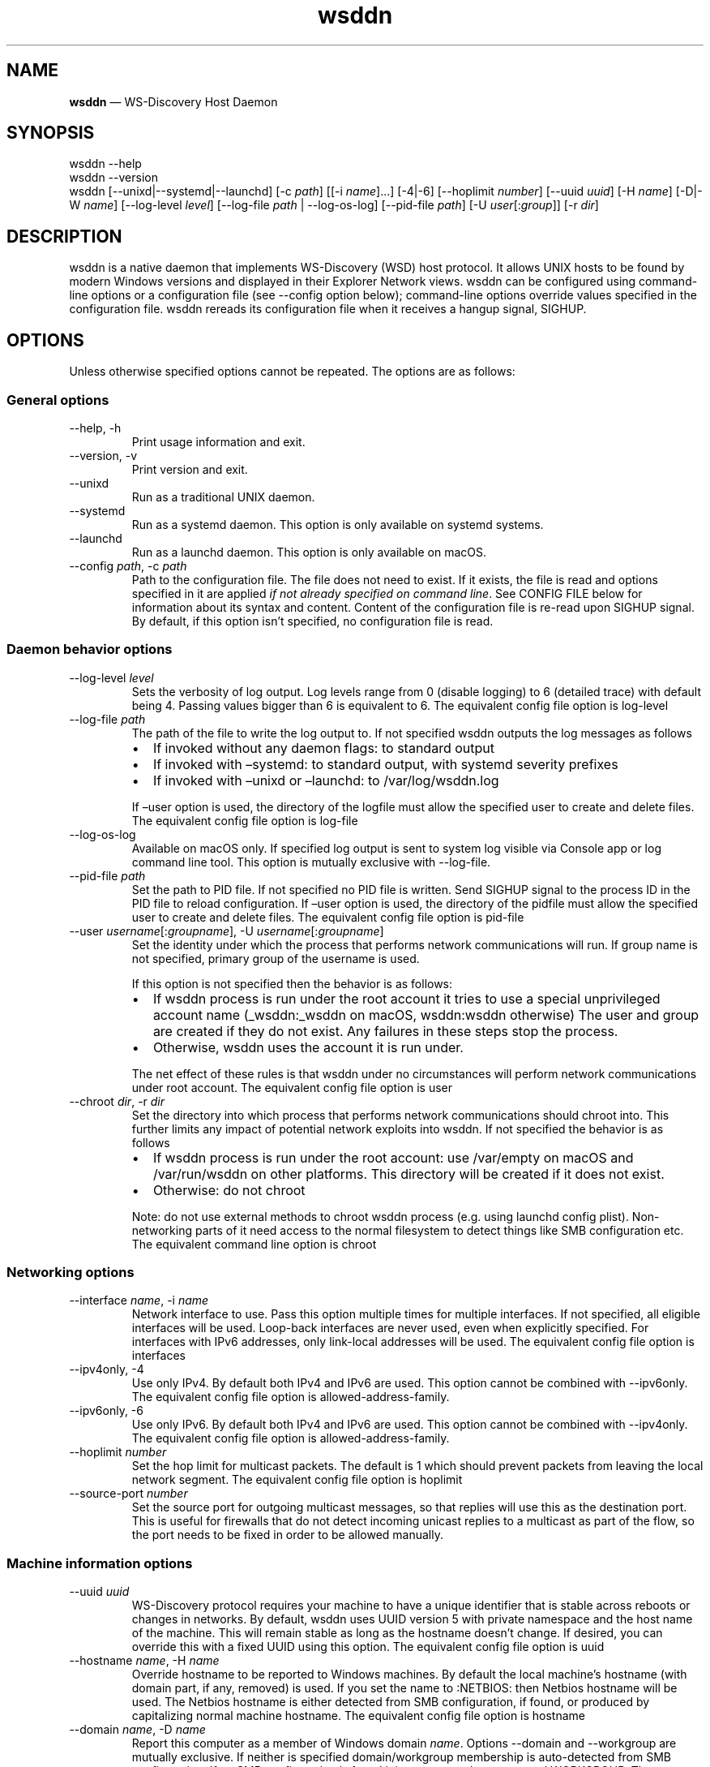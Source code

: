 .\" Automatically generated by Pandoc 3.1.12.3
.\"
.TH "wsddn" "8" "" "WS\-Discovery Host Daemon" "System Manager\[cq]s Manual"
.SH NAME
\f[B]wsddn\f[R] \[em] WS\-Discovery Host Daemon
.SH SYNOPSIS
.PP
\f[CR]wsddn\f[R] \f[CR]\-\-help\f[R]
.PD 0
.P
.PD
\f[CR]wsddn\f[R] \f[CR]\-\-version\f[R]
.PD 0
.P
.PD
\f[CR]wsddn\f[R]\ [\f[CR]\-\-unixd\f[R]|\f[CR]\-\-systemd\f[R]|\f[CR]\-\-launchd\f[R]]
[\f[CR]\-c\f[R]\ \f[I]path\f[R]] [[\f[CR]\-i\f[R]\ \f[I]name\f[R]]\&...]
[\f[CR]\-4\f[R]|\f[CR]\-6\f[R]]
[\f[CR]\-\-hoplimit\f[R]\ \f[I]number\f[R]]
[\f[CR]\-\-uuid\f[R]\ \f[I]uuid\f[R]] [\f[CR]\-H\f[R]\ \f[I]name\f[R]]
[\f[CR]\-D\f[R]|\f[CR]\-W\f[R]\ \f[I]name\f[R]]
[\f[CR]\-\-log\-level\f[R]\ \f[I]level\f[R]]
[\f[CR]\-\-log\-file\f[R]\ \f[I]path\f[R] | \f[CR]\-\-log\-os\-log\f[R]]
[\f[CR]\-\-pid\-file\f[R]\ \f[I]path\f[R]]
[\f[CR]\-U\f[R]\ \f[I]user\f[R][:\f[I]group\f[R]]]
[\f[CR]\-r\f[R]\ \f[I]dir\f[R]]
.SH DESCRIPTION
\f[CR]wsddn\f[R] is a native daemon that implements WS\-Discovery (WSD)
host protocol.
It allows UNIX hosts to be found by modern Windows versions and
displayed in their Explorer Network views.
\f[CR]wsddn\f[R] can be configured using command\-line options or a
configuration file (see \f[CR]\-\-config\f[R] option below);
command\-line options override values specified in the configuration
file.
\f[CR]wsddn\f[R] rereads its configuration file when it receives a
hangup signal, SIGHUP.
.SH OPTIONS
Unless otherwise specified options cannot be repeated.
The options are as follows:
.SS General options
.TP
\f[CR]\-\-help\f[R], \f[CR]\-h\f[R]
Print usage information and exit.
.TP
\f[CR]\-\-version\f[R], \f[CR]\-v\f[R]
Print version and exit.
.TP
\f[CR]\-\-unixd\f[R]
Run as a traditional UNIX daemon.
.TP
\f[CR]\-\-systemd\f[R]
Run as a systemd daemon.
This option is only available on systemd systems.
.TP
\f[CR]\-\-launchd\f[R]
Run as a launchd daemon.
This option is only available on macOS.
.TP
\f[CR]\-\-config\f[R] \f[I]path\f[R], \f[CR]\-c\f[R] \f[I]path\f[R]
Path to the configuration file.
The file does not need to exist.
If it exists, the file is read and options specified in it are applied
\f[I]if not already specified on command line\f[R].
See CONFIG FILE below for information about its syntax and content.
Content of the configuration file is re\-read upon SIGHUP signal.
By default, if this option isn\[cq]t specified, no configuration file is
read.
.SS Daemon behavior options
.TP
\f[CR]\-\-log\-level\f[R] \f[I]level\f[R]
Sets the verbosity of log output.
Log levels range from 0 (disable logging) to 6 (detailed trace) with
default being 4.
Passing values bigger than 6 is equivalent to 6.
The equivalent config file option is \f[CR]log\-level\f[R]
.TP
\f[CR]\-\-log\-file\f[R] \f[I]path\f[R]
The path of the file to write the log output to.
If not specified \f[CR]wsddn\f[R] outputs the log messages as follows
.RS
.IP \[bu] 2
If invoked without any daemon flags: to standard output
.IP \[bu] 2
If invoked with \[en]systemd: to standard output, with systemd severity
prefixes
.IP \[bu] 2
If invoked with \[en]unixd or \[en]launchd: to /var/log/wsddn.log
.PP
If \[en]user option is used, the directory of the logfile must allow the
specified user to create and delete files.
The equivalent config file option is \f[CR]log\-file\f[R]
.RE
.TP
\f[CR]\-\-log\-os\-log\f[R]
Available on macOS only.
If specified log output is sent to system log visible via Console app or
\f[CR]log\f[R] command line tool.
This option is mutually exclusive with \f[CR]\-\-log\-file\f[R].
.TP
\f[CR]\-\-pid\-file\f[R] \f[I]path\f[R]
Set the path to PID file.
If not specified no PID file is written.
Send SIGHUP signal to the process ID in the PID file to reload
configuration.
If \[en]user option is used, the directory of the pidfile must allow the
specified user to create and delete files.
The equivalent config file option is \f[CR]pid\-file\f[R]
.TP
\f[CR]\-\-user\f[R] \f[I]username\f[R][:\f[I]groupname\f[R]], \f[CR]\-U\f[R] \f[I]username\f[R][:\f[I]groupname\f[R]]
Set the identity under which the process that performs network
communications will run.
If group name is not specified, primary group of the username is used.
.RS
.PP
If this option is not specified then the behavior is as follows:
.IP \[bu] 2
If wsddn process is run under the root account it tries to use a special
unprivileged account name (\f[CR]_wsddn\f[R]:\f[CR]_wsddn\f[R] on macOS,
\f[CR]wsddn\f[R]:\f[CR]wsddn\f[R] otherwise) The user and group are
created if they do not exist.
Any failures in these steps stop the process.
.IP \[bu] 2
Otherwise, wsddn uses the account it is run under.
.PP
The net effect of these rules is that wsddn under no circumstances will
perform network communications under root account.
The equivalent config file option is \f[CR]user\f[R]
.RE
.TP
\f[CR]\-\-chroot\f[R] \f[I]dir\f[R], \f[CR]\-r\f[R] \f[I]dir\f[R]
Set the directory into which process that performs network
communications should chroot into.
This further limits any impact of potential network exploits into wsddn.
If not specified the behavior is as follows
.RS
.IP \[bu] 2
If wsddn process is run under the root account: use
\f[CR]/var/empty\f[R] on macOS and \f[CR]/var/run/wsddn\f[R] on other
platforms.
This directory will be created if it does not exist.
.IP \[bu] 2
Otherwise: do not chroot
.PP
Note: do not use external methods to chroot wsddn process (e.g.\ using
launchd config plist).
Non\-networking parts of it need access to the normal filesystem to
detect things like SMB configuration etc.
The equivalent command line option is \f[CR]chroot\f[R]
.RE
.SS Networking options
.TP
\f[CR]\-\-interface\f[R] \f[I]name\f[R], \f[CR]\-i\f[R] \f[I]name\f[R]
Network interface to use.
Pass this option multiple times for multiple interfaces.
If not specified, all eligible interfaces will be used.
Loop\-back interfaces are never used, even when explicitly specified.
For interfaces with IPv6 addresses, only link\-local addresses will be
used.
The equivalent config file option is \f[CR]interfaces\f[R]
.TP
\f[CR]\-\-ipv4only\f[R], \f[CR]\-4\f[R]
Use only IPv4.
By default both IPv4 and IPv6 are used.
This option cannot be combined with \f[CR]\-\-ipv6only\f[R].
The equivalent config file option is
\f[CR]allowed\-address\-family\f[R].
.TP
\f[CR]\-\-ipv6only\f[R], \f[CR]\-6\f[R]
Use only IPv6.
By default both IPv4 and IPv6 are used.
This option cannot be combined with \f[CR]\-\-ipv4only\f[R].
The equivalent config file option is
\f[CR]allowed\-address\-family\f[R].
.TP
\f[CR]\-\-hoplimit\f[R] \f[I]number\f[R]
Set the hop limit for multicast packets.
The default is 1 which should prevent packets from leaving the local
network segment.
The equivalent config file option is \f[CR]hoplimit\f[R]
.TP
\f[CR]\-\-source\-port\f[R] \f[I]number\f[R]
Set the source port for outgoing multicast messages, so that replies
will use this as the destination port.
This is useful for firewalls that do not detect incoming unicast replies
to a multicast as part of the flow, so the port needs to be fixed in
order to be allowed manually.
.SS Machine information options
.TP
\f[CR]\-\-uuid\f[R] \f[I]uuid\f[R]
WS\-Discovery protocol requires your machine to have a unique identifier
that is stable across reboots or changes in networks.
By default, \f[CR]wsddn\f[R] uses UUID version 5 with private namespace
and the host name of the machine.
This will remain stable as long as the hostname doesn\[cq]t change.
If desired, you can override this with a fixed UUID using this option.
The equivalent config file option is \f[CR]uuid\f[R]
.TP
\f[CR]\-\-hostname\f[R] \f[I]name\f[R], \f[CR]\-H\f[R] \f[I]name\f[R]
Override hostname to be reported to Windows machines.
By default the local machine\[cq]s hostname (with domain part, if any,
removed) is used.
If you set the name to \f[CR]:NETBIOS:\f[R] then Netbios hostname will
be used.
The Netbios hostname is either detected from SMB configuration, if
found, or produced by capitalizing normal machine hostname.
The equivalent config file option is \f[CR]hostname\f[R]
.TP
\f[CR]\-\-domain\f[R] \f[I]name\f[R], \f[CR]\-D\f[R] \f[I]name\f[R]
Report this computer as a member of Windows domain \f[I]name\f[R].
Options \f[CR]\-\-domain\f[R] and \f[CR]\-\-workgroup\f[R] are mutually
exclusive.
If neither is specified domain/workgroup membership is auto\-detected
from SMB configuration.
If no SMB configuration is found it is set to a workgroup named
\f[CR]WORKGROUP\f[R].
The equivalent config file option is \f[CR]member\-of\f[R].
.TP
\f[CR]\-\-workgroup\f[R] \f[I]name\f[R], \f[CR]\-W\f[R] \f[I]name\f[R]
Report this computer as a member of Windows workgroup \f[I]name\f[R].
Options \f[CR]\-\-domain\f[R] and \f[CR]\-\-workgroup\f[R] are mutually
exclusive.
If neither is specified domain/workgroup membership is auto\-detected
from SMB configuration.
If no SMB configuration is found it is set to a workgroup named
\f[CR]WORKGROUP\f[R].
The equivalent config file option is \f[CR]member\-of\f[R].
.TP
\f[CR]\-\-smb\-conf\f[R] \f[I]path\f[R]
Path to \f[CR]smb.conf\f[R], \f[CR]samba.conf\f[R], or
\f[CR]ksmbd.conf\f[R] file to extract the SMB configuration from.
This option is not available on macOS.
By default \f[CR]wsddn\f[R] tries to locate this file on its own by
querying your local Samba installation.
Use this option if auto\-detection fails, picks wrong Samba instance or
if you are using KSMBD on Linux.
The equivalent config file option is \f[CR]smb\-conf\f[R].
.TP
\f[CR]\-\-metadata\f[R] \f[I]path\f[R], \f[CR]\-m\f[R] \f[I]path\f[R]
Path to a custom metadata XML file.
Custom metadata allows you to completely replace the information
normally supplied by \f[CR]wsddn\f[R] to Windows with your own.
See \c
.UR https://github.com/gershnik/wsdd-native/blob/master/config/metadata/README.md
.UE \c
\ for details about the metadata format and content.
.SH SIGNALS
\f[CR]wsddn\f[R] handles the following signals:
.TP
\f[CR]SIGHUP\f[R]
gracefully stop network communications, reload configuration and
re\-start communications.
.TP
\f[CR]SIGTERM\f[R], \f[CR]SIGINT\f[R]
gracefully stop network communications and exit.
.SH EXIT STATUS
\f[CR]wsddn\f[R] exit code is 0 upon normal termination (via
\f[CR]SIGINT\f[R] or \f[CR]SIGTERM\f[R]) or non\-zero upon error.
.SH FIREWALL SETUP
Traffic for the following ports, directions and addresses must be
allowed:
.IP \[bu] 2
Incoming and outgoing traffic to udp/3702 with multicast destination:
239.255.255.250 for IPv4 and ff02::c for IPv6
.IP \[bu] 2
Outgoing unicast traffic from udp/3702
.IP \[bu] 2
Incoming traffic to tcp/5357
.PP
You should further restrict the traffic to the (link\-)local subnet,
e.g.\ by using the \f[CR]fe80::/10\f[R] address space for IPv6.
Please note that IGMP traffic must be enabled in order to get IPv4
multicast traffic working.
.SH CONFIG FILE
The syntax of the configuration file is TOML (\c
.UR https://toml.io/en/
.UE \c
).
.PP
Any options specified on command line take precedence over options in
the config file.
Most options are named and behave exactly the same as corresponding
command line options.
Exceptions are explained in\-depth below.
.TP
\f[CR]allowed\-address\-family\f[R] = \[lq]IPv4\[rq] | \[lq]IPv6\[rq]
Restrict communications to the given address family.
Valid values are \[lq]IPv4\[rq] or \[lq]IPv6\[rq] case\-insensitive.
The equivalent command line options are \f[CR]\-\-ipv4only\f[R] and
\f[CR]\-\-ipv6only\f[R]
.TP
\f[CR]chroot\f[R] = \[lq]path\[rq]
Same as \f[CR]\-\-chroot\f[R] command line option
.TP
\f[CR]hoplimit\f[R] = \f[I]number\f[R]
Same as \f[CR]\-\-hoplimit\f[R] command line option
.TP
\f[CR]source\-port\f[R] = \f[I]number\f[R]
Same as \f[CR]\-\-source\-port\f[R] command line option
.TP
\f[CR]hostname\f[R] = \[lq]\f[I]name\f[R]\[rq]
Same as \f[CR]\-\-hostname\f[R] command line option
.TP
\f[CR]interfaces\f[R] = [ \[lq]\f[I]name\f[R]\[rq], \&... ]
Specify on which interfaces wsddn will be listening on.
If no interfaces are specified, or the list is empty all suitable
detected interfaces will be used.
Loop\-back interfaces are never used, even when explicitly specified.
For interfaces with IPv6 addresses, only link\-local addresses will be
used.
The equivalent command line option is \f[CR]\-\-interface\f[R]
.TP
\f[CR]log\-level\f[R] = \f[I]number\f[R]
Same as \f[CR]\-\-log\-level\f[R] command line option
.TP
\f[CR]log\-file\f[R] = \[lq]path\[rq]
Same as \f[CR]\-\-log\-file\f[R] command line option
.TP
\f[CR]log\-os\-log\f[R] = true/false
This setting is only available on macOS.
Setting it to \f[CR]true\f[R] is the same as \f[CR]\-\-log\-os\-log\f[R]
command line option
.TP
\f[CR]member\-of\f[R] = \[lq]Workgroup/\f[I]name\f[R]\[rq] | \[lq]Domain/\f[I]name\f[R]\[rq]
Report whether the host is a member of a given workgroup or domain.
To specify a workgroup use \[lq]Workgroup/name\[rq] syntax.
To specify a domain use \[lq]Domain/name\[rq].
The \[lq]workgroup/\[rq] and \[lq]domain/\[rq] prefixes are not case
sensitive.
If not specified workgroup/domain membership is detected from SMB
configuration.
If no SMB configuration is found it is set to a workgroup named
WORKGROUP.
The equivalent command line options are \f[CR]\-\-domain\f[R] and
\f[CR]\-\-workgroup\f[R].
.TP
\f[CR]pid\-file\f[R] = \[lq]path\[rq]
Same as \f[CR]\-\-pid\-file\f[R] command line option
.TP
\f[CR]smb\-conf\f[R] = \[lq]path\[rq]
Same as \f[CR]\-\-smb\-conf\f[R] command line option
.TP
\f[CR]metadata\f[R] = \[lq]path\[rq]
Same as \f[CR]\-\-metadata\f[R] command line option
.TP
\f[CR]user\f[R] = \[lq]username[:groupname]\[rq]
Same as \f[CR]\-\-user\f[R] command line option
.TP
\f[CR]uuid\f[R] = \[lq]xxxxxxxx\-xxxx\-xxxx\-xxxx\-xxxxxxxxxxxx\[rq]
Same as \f[CR]\-\-uuid\f[R] command line option
.SH EXAMPLES
.SS Run as a traditional Unix daemon
.IP
.EX
wsddn \-\-unixd \-\-config=/usr/local/etc/wsddn.conf \-\-pid\-file=/var/run/wsddn/wsddn.pid \-\-log\-file=/var/log/wsddn.log
.EE
.SS Run as a systemd daemon
.IP
.EX
wsddn \-\-systemd \-\-config=/etc/wsddn.conf
.EE
.SS Handle traffic on eth0 and eth2 only, but only with IPv6 addresses
.IP
.EX
wsddn \-i eth0 \-i eth2 \-6
.EE
.SH AUTHOR
Eugene Gershnik \c
.MT gershnik@hotmail.com
.ME \c
.SH BUG REPORTS
Report bugs at \c
.UR https://github.com/gershnik/wsdd-native/issues
.UE \c
\&.
